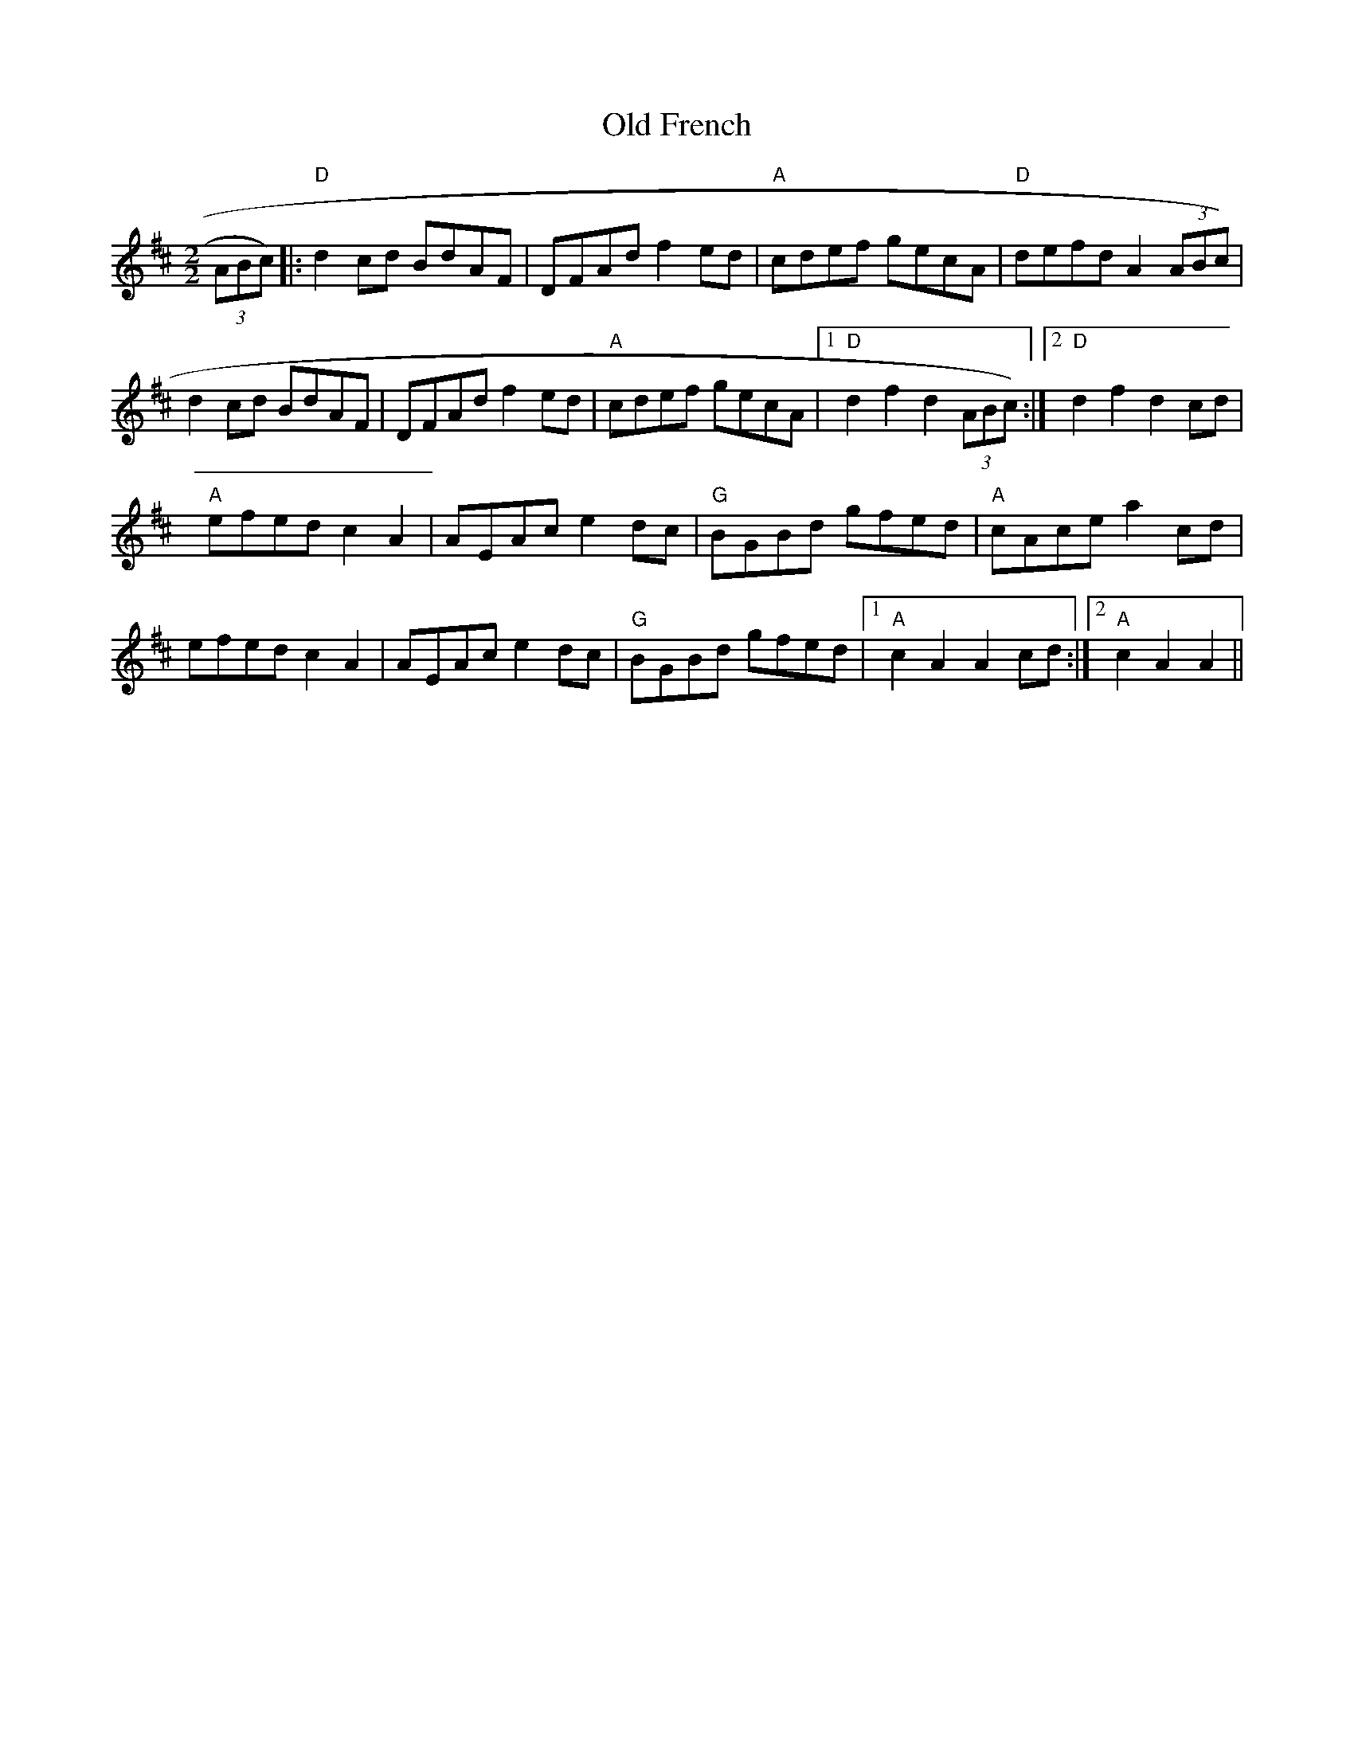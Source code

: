 X:25
T:Old French
M:2/2
L:1/8
K:D
(3ABc)|:"D"d2 cd BdAF|DFAd f2 ed|"A"cdef gecA|"D"defd A2 (3ABc)|
d2 cd BdAF|DFAd f2 ed|"A"cdef gecA|1"D"d2 f2 d2 (3ABc):|2"D"d2 f2 d2 cd|
"A"efed c2 A2|AEAc e2 dc|"G"BGBd gfed|"A"cAce a2 cd|
efed c2 A2|AEAc e2 dc|"G"BGBd gfed|1"A"c2 A2 A2 cd:|2"A"c2 A2 A2||
